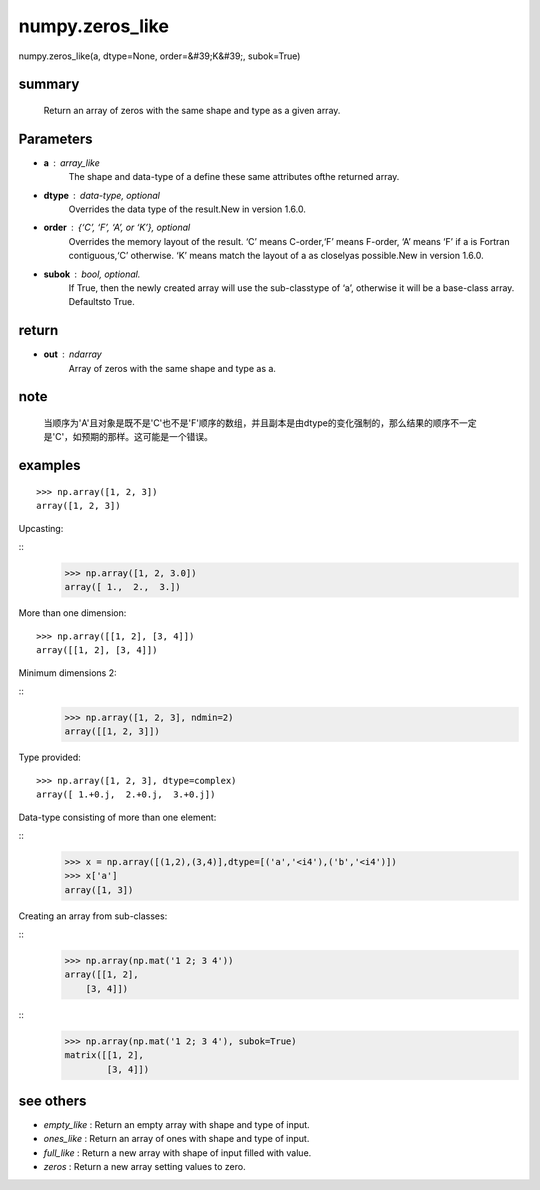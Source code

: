 

numpy.zeros_like
===================

::
    
numpy.zeros_like(a, dtype=None, order=&#39;K&#39;, subok=True)

summary
-------------

    Return an array of zeros with the same shape and type as a given array.

Parameters
----------------


-  **a** : array_like
    The shape and data-type of a define these same attributes ofthe returned array.  

-  **dtype** : data-type, optional
    Overrides the data type of the result.New in version 1.6.0.  

-  **order** : {‘C’, ‘F’, ‘A’, or ‘K’}, optional
    Overrides the memory layout of the result. ‘C’ means C-order,‘F’ means F-order, ‘A’ means ‘F’ if a is Fortran contiguous,‘C’ otherwise. ‘K’ means match the layout of a as closelyas possible.New in version 1.6.0.  

-  **subok** : bool, optional.
    If True, then the newly created array will use the sub-classtype of ‘a’, otherwise it will be a base-class array. Defaultsto True.  


return 
-----------

-  **out** : ndarray
    Array of zeros with the same shape and type as a.

note
----------

    当顺序为'A'且对象是既不是'C'也不是'F'顺序的数组，并且副本是由dtype的变化强制的，那么结果的顺序不一定是'C'，如预期的那样。这可能是一个错误。


examples
-----------





::

    >>> np.array([1, 2, 3])
    array([1, 2, 3])

Upcasting:

::
    >>> np.array([1, 2, 3.0])
    array([ 1.,  2.,  3.])


More than one dimension:

::

    >>> np.array([[1, 2], [3, 4]])
    array([[1, 2], [3, 4]])

Minimum dimensions 2:

::
    >>> np.array([1, 2, 3], ndmin=2)
    array([[1, 2, 3]])

Type provided:

::

    >>> np.array([1, 2, 3], dtype=complex)
    array([ 1.+0.j,  2.+0.j,  3.+0.j])

Data-type consisting of more than one element:

::
    >>> x = np.array([(1,2),(3,4)],dtype=[('a','<i4'),('b','<i4')])
    >>> x['a']
    array([1, 3])

Creating an array from sub-classes:

::
    >>> np.array(np.mat('1 2; 3 4'))
    array([[1, 2],
        [3, 4]])

::
    >>> np.array(np.mat('1 2; 3 4'), subok=True)
    matrix([[1, 2],
            [3, 4]])

see others
-------------

-  *empty_like* : Return an empty array with shape and type of input.

-  *ones_like* : Return an array of ones with shape and type of input.

-  *full_like* : Return a new array with shape of input filled with value.

-  *zeros* : Return a new array setting values to zero.
